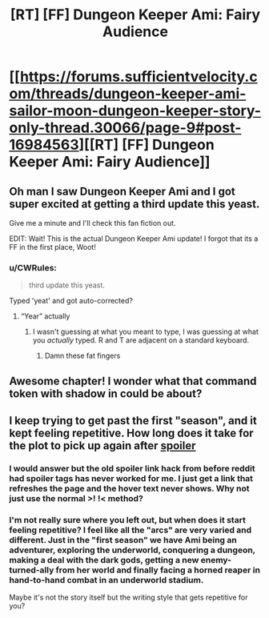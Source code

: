 #+TITLE: [RT] [FF] Dungeon Keeper Ami: Fairy Audience

* [[https://forums.sufficientvelocity.com/threads/dungeon-keeper-ami-sailor-moon-dungeon-keeper-story-only-thread.30066/page-9#post-16984563][[RT] [FF] Dungeon Keeper Ami: Fairy Audience]]
:PROPERTIES:
:Author: _brightwing
:Score: 42
:DateUnix: 1598626747.0
:DateShort: 2020-Aug-28
:END:

** Oh man I saw Dungeon Keeper Ami and I got super excited at getting a third update this yeast.

Give me a minute and I'll check this fan fiction out.

EDIT: Wait! This is the actual Dungeon Keeper Ami update! I forgot that its a FF in the first place, Woot!
:PROPERTIES:
:Author: Reply_or_Not
:Score: 3
:DateUnix: 1598634628.0
:DateShort: 2020-Aug-28
:END:

*** u/CWRules:
#+begin_quote
  third update this yeast.
#+end_quote

Typed 'yeat' and got auto-corrected?
:PROPERTIES:
:Author: CWRules
:Score: 2
:DateUnix: 1598635007.0
:DateShort: 2020-Aug-28
:END:

**** “Year” actually
:PROPERTIES:
:Author: Reply_or_Not
:Score: 3
:DateUnix: 1598635283.0
:DateShort: 2020-Aug-28
:END:

***** I wasn't guessing at what you meant to type, I was guessing at what you /actually/ typed. R and T are adjacent on a standard keyboard.
:PROPERTIES:
:Author: CWRules
:Score: 6
:DateUnix: 1598636466.0
:DateShort: 2020-Aug-28
:END:

****** Damn these fat fingers
:PROPERTIES:
:Author: Reply_or_Not
:Score: 2
:DateUnix: 1598636697.0
:DateShort: 2020-Aug-28
:END:


** Awesome chapter! I wonder what that command token with shadow in could be about?
:PROPERTIES:
:Author: Reply_or_Not
:Score: 1
:DateUnix: 1598658714.0
:DateShort: 2020-Aug-29
:END:


** I keep trying to get past the first "season", and it kept feeling repetitive. How long does it take for the plot to pick up again after [[#s][spoiler]]
:PROPERTIES:
:Author: Sailor_Vulcan
:Score: 1
:DateUnix: 1598917435.0
:DateShort: 2020-Sep-01
:END:

*** I would answer but the old spoiler link hack from before reddit had spoiler tags has never worked for me. I just get a link that refreshes the page and the hover text never shows. Why not just use the normal >! !< method?
:PROPERTIES:
:Author: MilesSand
:Score: 1
:DateUnix: 1599969992.0
:DateShort: 2020-Sep-13
:END:


*** I'm not really sure where you left out, but when does it start feeling repetitive? I feel like all the "arcs" are very varied and different. Just in the "first season" we have Ami being an adventurer, exploring the underworld, conquering a dungeon, making a deal with the dark gods, getting a new enemy-turned-ally from her world and finally facing a horned reaper in hand-to-hand combat in an underworld stadium.

Maybe it's not the story itself but the writing style that gets repetitive for you?
:PROPERTIES:
:Author: Kablo
:Score: 1
:DateUnix: 1608035256.0
:DateShort: 2020-Dec-15
:END:

